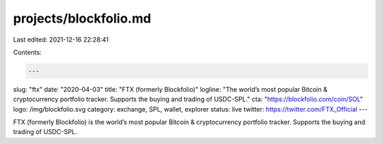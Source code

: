 projects/blockfolio.md
======================

Last edited: 2021-12-16 22:28:41

Contents:

.. code-block:: md

    ---
slug: "ftx"
date: "2020-04-03"
title: "FTX (formerly Blockfolio)"
logline: "The world’s most popular Bitcoin & cryptocurrency portfolio tracker. Supports the buying and trading of USDC-SPL."
cta: "https://blockfolio.com/coin/SOL"
logo: /img/blockfolio.svg
category: exchange, SPL, wallet, explorer
status: live
twitter: https://twitter.com/FTX_Official
---

FTX (formerly Blockfolio) is the world’s most popular Bitcoin & cryptocurrency portfolio tracker. Supports the buying and trading of USDC-SPL.


